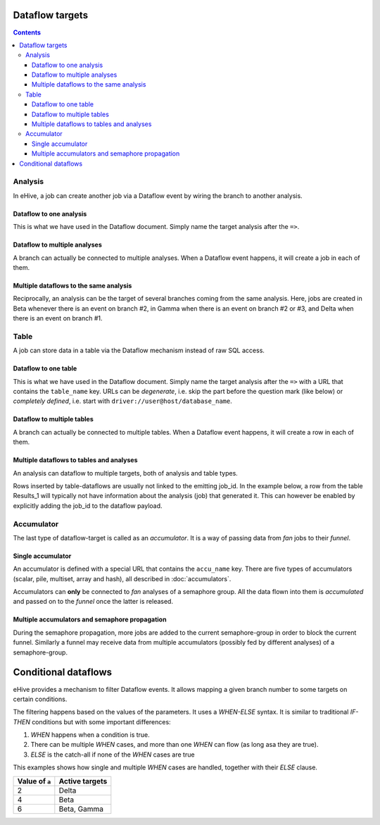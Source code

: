Dataflow targets
================

.. contents::

Analysis
--------

In eHive, a job can create another job via a Dataflow event by wiring the branch to another analysis.

Dataflow to one analysis
~~~~~~~~~~~~~~~~~~~~~~~~

This is what we have used in the Dataflow document. Simply name the target analysis after the ``=>``.

.. hive_diagram::

    {   -logic_name => 'Alpha',
        -flow_into  => {
           1 => [ 'Beta' ],
        },
    },
    {   -logic_name => 'Beta',
    },


Dataflow to multiple analyses
~~~~~~~~~~~~~~~~~~~~~~~~~~~~~

A branch can actually be connected to multiple analyses. When a Dataflow
event happens, it will create a job in each of them.

.. hive_diagram::

    {   -logic_name => 'Alpha',
        -flow_into  => {
           1 => [ 'Beta', 'Gamma' ],
        },
    },
    {   -logic_name => 'Beta',
    },
    {   -logic_name => 'Gamma',
    },


Multiple dataflows to the same analysis
~~~~~~~~~~~~~~~~~~~~~~~~~~~~~~~~~~~~~~~

Reciprocally, an analysis can be the target of several branches coming
from the same analysis.
Here, jobs are created in Beta whenever there is an event on branch #2, in Gamma
when there is an event on branch #2 or #3, and Delta when there is an event on branch #1.

.. hive_diagram::

    {   -logic_name => 'Alpha',
        -flow_into  => {
           2 => [ 'Beta', 'Gamma' ],
           3 => [ 'Gamma' ],
           1 => [ 'Delta' ],
        },
    },
    {   -logic_name => 'Beta',
    },
    {   -logic_name => 'Gamma',
    },
    {   -logic_name => 'Delta',
    },


Table
-----

A job can store data in a table via the Dataflow mechanism instead of raw SQL access.

Dataflow to one table
~~~~~~~~~~~~~~~~~~~~~

This is what we have used in the Dataflow document. Simply name the target analysis after the ``=>``
with a URL that contains the ``table_name`` key. URLs can be *degenerate*, i.e. skip the part before
the question mark (like below) or *completely defined*, i.e. start with ``driver://user@host/database_name``.

.. hive_diagram::

    {   -logic_name => 'Alpha',
        -flow_into  => {
           1 => [ '?table_name=Results_1' ],
        },
    },


Dataflow to multiple tables
~~~~~~~~~~~~~~~~~~~~~~~~~~~

A branch can actually be connected to multiple tables. When a Dataflow
event happens, it will create a row in each of them.

.. hive_diagram::

    {   -logic_name => 'Alpha',
        -flow_into  => {
           1 => [ '?table_name=Results_1', '?table_name=Results_2' ],
        },
    },


Multiple dataflows to tables and analyses
~~~~~~~~~~~~~~~~~~~~~~~~~~~~~~~~~~~~~~~~~

An analysis can dataflow to multiple targets, both of analysis and table types.

Rows inserted by table-dataflows are usually not linked to the emitting job_id.
In the example below, a row from the table Results_1 will typically not have information
about the analysis (job) that generated it.
This can however be enabled by explicitly adding the job_id to the dataflow payload.

.. hive_diagram::

    {   -logic_name => 'Alpha',
        -flow_into  => {
           2 => [ 'Beta', '?table_name=Results_1' ],
           1 => [ 'Gamma' ],
        },
    },
    {   -logic_name => 'Beta',
    },
    {   -logic_name => 'Gamma',
        -flow_into  => {
           3 => [ '?table_name=Results_1' ],
        },
    },


Accumulator
-----------

The last type of dataflow-target is called as an *accumulator*. It is a way of passing data from *fan* jobs
to their *funnel*.

Single accumulator
~~~~~~~~~~~~~~~~~~

An accumulator is defined with a special URL that contains the ``accu_name`` key. There are five types
of accumulators (scalar, pile, multiset, array and hash), all described in :doc:`accumulators`.

Accumulators can **only** be connected to *fan* analyses of a semaphore group. All the data flown into them
is *accumulated* and passed on to the *funnel* once the latter is released.

.. hive_diagram::

    {   -logic_name => 'Alpha',
        -flow_into  => {
           '2->A' => [ 'Beta' ],
           'A->1' => [ 'Delta' ],
        },
    },
    {   -logic_name => 'Beta',
        -flow_into  => {
           1 => [ '?accu_name=pile_accu&accu_input_variable=pile_content&accu_address=[]' ],
        },
    },
    {   -logic_name => 'Delta',
    },


Multiple accumulators and semaphore propagation
~~~~~~~~~~~~~~~~~~~~~~~~~~~~~~~~~~~~~~~~~~~~~~~

During the semaphore propagation, more jobs are added to the current semaphore-group
in order to block the current funnel. Similarly a funnel may receive data from multiple
accumulators (possibly fed by different analyses) of a semaphore-group.

.. hive_diagram::

    {   -logic_name => 'Alpha',
        -flow_into  => {
           '2->A' => [ 'Beta' ],
           'A->1' => [ 'Delta' ],
        },
    },
    {   -logic_name => 'Beta',
        -flow_into  => {
           2 => [ 'Gamma' ],
           1 => [ '?accu_name=pile_accu&accu_input_variable=pile_content&accu_address=[]' ],
        },
    },
    {   -logic_name => 'Gamma',
        -flow_into  => {
           1 => [ '?accu_name=multiset_accu&accu_input_variable=set_content&accu_address={}' ],
        },
    },
    {   -logic_name => 'Delta',
    }


Conditional dataflows
=====================

eHive provides a mechanism to filter Dataflow events. It allows mapping a
given branch number to some targets on certain conditions.

The filtering happens based on the values of the parameters. It uses a
`WHEN-ELSE` syntax. It is similar to traditional `IF-THEN` conditions but
with some important differences:

#. `WHEN` happens when a condition is true.
#. There can be multiple `WHEN` cases, and more than one `WHEN` can flow
   (as long asa they are true).
#. `ELSE` is the catch-all if none of the `WHEN` cases are true

.. hive_diagram::

    {   -logic_name => 'Alpha',
        -flow_into  => {
           '2->A' => WHEN(
                        '#a# > 3' => [ 'Beta' ],
                        '#a# > 5' => [ 'Gamma' ],
                        ELSE         [ 'Delta' ],
                     ),
           'A->1' => [ 'Epsilon' ],
        },
    },
    {   -logic_name => 'Beta',
    },
    {   -logic_name => 'Gamma',
    },
    {   -logic_name => 'Delta',
    },
    {   -logic_name => 'Epsilon',
    }


This examples shows how single and multiple `WHEN` cases are handled,
together with their `ELSE` clause.

+----------------+----------------+
| Value of ``a`` | Active targets |
+================+================+
| 2              | Delta          |
+----------------+----------------+
| 4              | Beta           |
+----------------+----------------+
| 6              | Beta, Gamma    |
+----------------+----------------+


